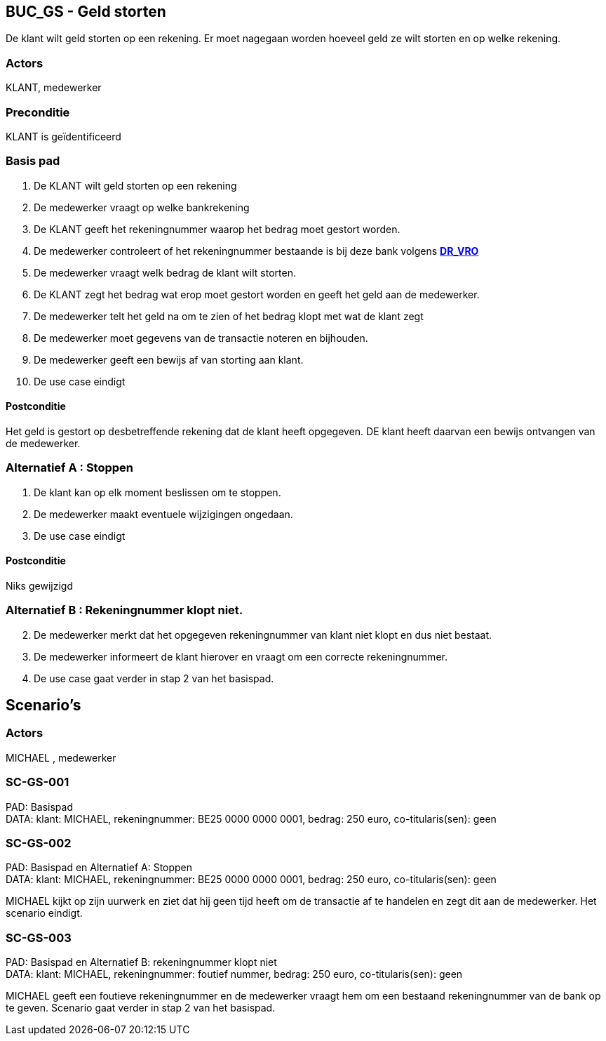 == BUC_GS - Geld storten
De klant wilt geld storten op een rekening.
Er moet nagegaan worden hoeveel geld ze wilt storten en op welke rekening.

=== Actors

KLANT, medewerker

=== Preconditie

KLANT is geïdentificeerd

=== Basis pad

. De KLANT wilt geld storten op een rekening
. De medewerker vraagt op welke bankrekening
. De KLANT geeft het rekeningnummer waarop het bedrag moet gestort worden.
. De medewerker controleert of het rekeningnummer bestaande is bij deze bank
volgens link:domeinregels.adoc[*DR_VRO*]
. De medewerker vraagt welk bedrag de klant wilt storten.
. De KLANT zegt het bedrag wat erop moet gestort worden en geeft het geld aan de medewerker.
. De medewerker telt het geld na om te zien of het bedrag klopt met wat de klant zegt
. De medewerker moet gegevens van de transactie noteren en bijhouden.
. De medewerker geeft een bewijs af van storting aan klant.
. De use case eindigt

==== Postconditie

Het geld is gestort op desbetreffende rekening dat de klant heeft opgegeven.
DE klant heeft daarvan een bewijs ontvangen van de medewerker.


=== Alternatief A : Stoppen

. De klant kan op elk moment beslissen om te stoppen.
. De medewerker maakt eventuele wijzigingen ongedaan.
. De use case eindigt

==== Postconditie

Niks gewijzigd


=== Alternatief B : Rekeningnummer klopt niet.
[start=2]
. De medewerker merkt dat het opgegeven rekeningnummer van klant niet klopt en dus niet bestaat.
. De medewerker informeert de klant hierover en vraagt om een correcte rekeningnummer.
. De use case gaat verder in stap 2 van het basispad.


== Scenario's

=== Actors
 
MICHAEL , medewerker

=== SC-GS-001
 
PAD: Basispad +
DATA: klant: MICHAEL, rekeningnummer: BE25 0000 0000 0001, bedrag: 250 euro, co-titularis(sen): geen

=== SC-GS-002 
PAD: Basispad en Alternatief A: Stoppen +
DATA: klant: MICHAEL, rekeningnummer: BE25 0000 0000 0001, bedrag: 250 euro, co-titularis(sen): geen

MICHAEL kijkt op zijn uurwerk en ziet dat hij geen tijd heeft om de transactie af te handelen en zegt dit aan de medewerker.
Het scenario eindigt.

=== SC-GS-003
PAD: Basispad en Alternatief B: rekeningnummer klopt niet +
DATA: klant: MICHAEL, rekeningnummer: foutief nummer, bedrag: 250 euro, co-titularis(sen): geen 

MICHAEL geeft een foutieve rekeningnummer en de medewerker vraagt hem om een bestaand rekeningnummer van de bank op te geven.
Scenario gaat verder in stap 2 van het basispad.



